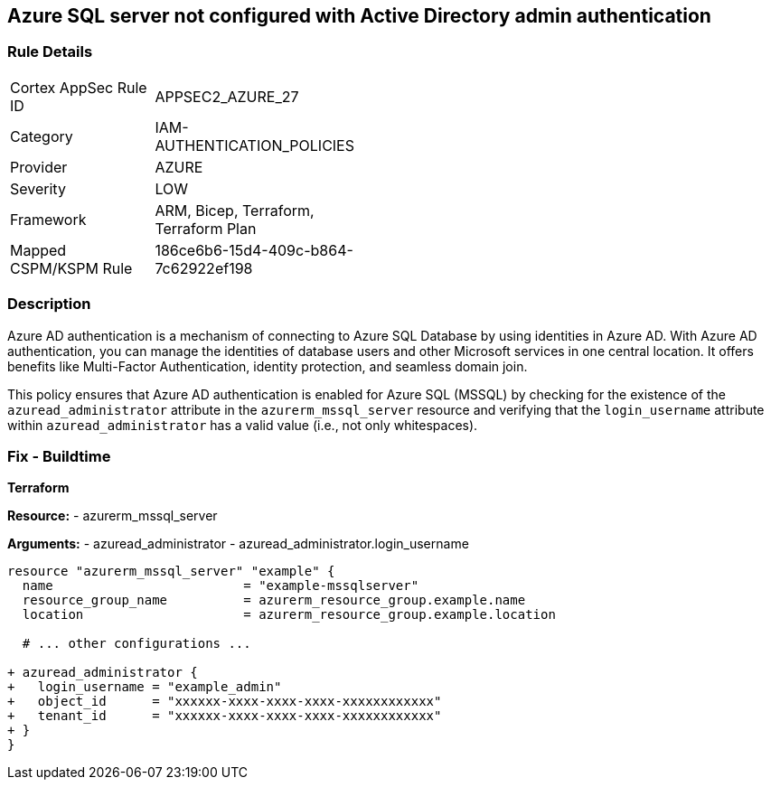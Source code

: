 == Azure SQL server not configured with Active Directory admin authentication
// Ensure Azure AD authentication is enabled for Azure SQL (MSSQL).

=== Rule Details

[width=45%]
|===
|Cortex AppSec Rule ID |APPSEC2_AZURE_27
|Category |IAM-AUTHENTICATION_POLICIES
|Provider |AZURE
|Severity |LOW
|Framework |ARM, Bicep, Terraform, Terraform Plan
|Mapped CSPM/KSPM Rule |186ce6b6-15d4-409c-b864-7c62922ef198
|===


=== Description

Azure AD authentication is a mechanism of connecting to Azure SQL Database by using identities in Azure AD. With Azure AD authentication, you can manage the identities of database users and other Microsoft services in one central location. It offers benefits like Multi-Factor Authentication, identity protection, and seamless domain join.

This policy ensures that Azure AD authentication is enabled for Azure SQL (MSSQL) by checking for the existence of the `azuread_administrator` attribute in the `azurerm_mssql_server` resource and verifying that the `login_username` attribute within `azuread_administrator` has a valid value (i.e., not only whitespaces).


=== Fix - Buildtime

*Terraform*

*Resource:* 
- azurerm_mssql_server

*Arguments:* 
- azuread_administrator
- azuread_administrator.login_username

[source,terraform]
----
resource "azurerm_mssql_server" "example" {
  name                         = "example-mssqlserver"
  resource_group_name          = azurerm_resource_group.example.name
  location                     = azurerm_resource_group.example.location
  
  # ... other configurations ...

+ azuread_administrator {
+   login_username = "example_admin"
+   object_id      = "xxxxxx-xxxx-xxxx-xxxx-xxxxxxxxxxxx"
+   tenant_id      = "xxxxxx-xxxx-xxxx-xxxx-xxxxxxxxxxxx"
+ }
}
----
